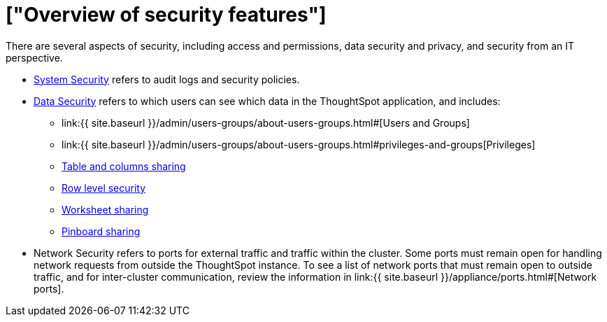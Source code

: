 = ["Overview of security features"]
:last_updated: 11/15/2019
:permalink: /:collection/:path.html
:sidebar: mydoc_sidebar
:summary: Learn about ThoughtSpot's security features.

There are several aspects of security, including access and permissions, data security and privacy, and security from an IT perspective.

* link:audit-logs.html#[System Security] refers to audit logs and security policies.
* link:sharing-security-overview.html#[Data Security] refers to which users can see which data in the ThoughtSpot application, and includes:
 ** link:{{ site.baseurl }}/admin/users-groups/about-users-groups.html#[Users and Groups]
 ** link:{{ site.baseurl }}/admin/users-groups/about-users-groups.html#privileges-and-groups[Privileges]
 ** link:share-source-tables.html#[Table and columns sharing]
 ** link:about-row-security.html#[Row level security]
 ** link:share-worksheets.html#[Worksheet sharing]
 ** link:share-pinboards.html#[Pinboard sharing]
* Network Security refers to ports for external traffic and traffic within the cluster.
Some ports must remain open for handling network requests from outside the ThoughtSpot instance.
To see a list of network ports that must remain open to outside traffic, and for inter-cluster communication, review the information in link:{{ site.baseurl }}/appliance/ports.html#[Network ports].
